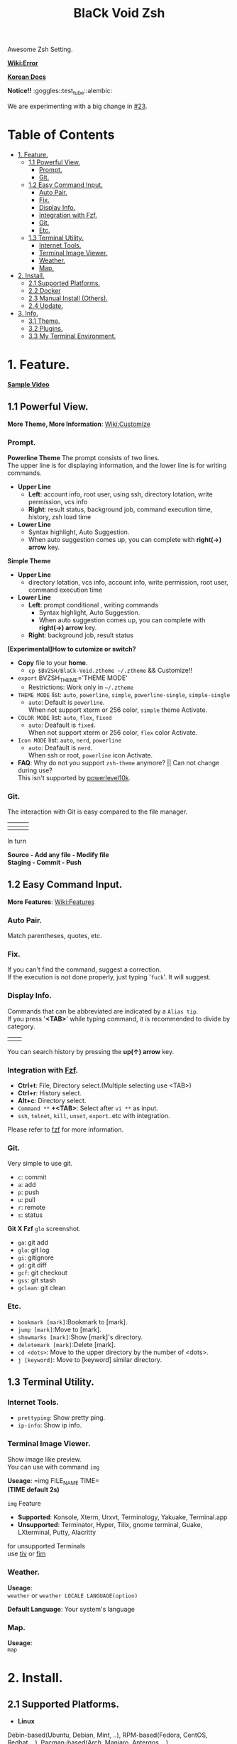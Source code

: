 
#+TITLE:BlaCk Void Zsh

Awesome Zsh Setting.

[[https://i.imgur.com/043POEf.png]]

*[[https://github.com/black7375/BlaCk-Void-Zsh/wiki/Error][Wiki:Error]]*

*[[https://black7375.tistory.com/59][Korean Docs]]*


*Notice!!* :goggles::test_tube::alembic:

We are experimenting with a big change in [[https://github.com/black7375/BlaCk-Void-Zsh/issues/23][#23]].

* Table of Contents
:PROPERTIES:
:TOC:      :include all :depth 3 :ignore (this)
:END:

:CONTENTS:
- [[#1-feature][1. Feature.]]
  - [[#11-powerful-view][1.1 Powerful View.]]
    - [[#prompt][Prompt.]]
    - [[#git][Git.]]
  - [[#12-easy-command-input][1.2 Easy Command Input.]]
    - [[#auto-pair][Auto Pair.]]
    - [[#fix][Fix.]]
    - [[#display-info][Display Info.]]
    - [[#integration-with-fzf][Integration with Fzf.]]
    - [[#git][Git.]]
    - [[#etc][Etc.]]
  - [[#13-terminal-utility][1.3 Terminal Utility.]]
    - [[#internet-tools][Internet Tools.]]
    - [[#terminal-image-viewer][Terminal Image Viewer.]]
    - [[#weather][Weather.]]
    - [[#map][Map.]]
- [[#2-install][2. Install.]]
  - [[#21-supported-platforms][2.1 Supported Platforms.]]
  - [[#22-docker][2.2 Docker]]
  - [[#23-manual-install-others][2.3 Manual Install (Others).]]
  - [[#24-update][2.4 Update.]]
- [[#3-info][3. Info.]]
  - [[#31-theme][3.1 Theme.]]
  - [[#32-plugins][3.2 Plugins.]]
  - [[#33-my-terminal-environment][3.3 My Terminal Environment.]]
:END:


* 1. Feature.
*[[https://black7375.tumblr.com/post/188158544989][Sample Video]]*

[[https://black7375.tumblr.com/post/188158544989][https://user-images.githubusercontent.com/25581533/66270473-11e99980-e88f-11e9-83ac-3838bc0d6a56.png]]

** 1.1 Powerful View.
*More Theme, More Information*: [[https://github.com/black7375/BlaCk-Void-Zsh/wiki/Customize][Wiki:Customize]]
*** Prompt.
*Powerline Theme*
[[https://user-images.githubusercontent.com/25581533/53680999-40fec200-3d26-11e9-8ca5-5c3723e6acdf.png]]
The prompt consists of two lines.\\
The upper line is for displaying information, and the lower line is for writing commands.

- *Upper Line*
  + *Left*: account info, root user, using ssh, directory lotation, write permission, vcs info
  + *Right*: result status, background job, command execution time, history, zsh load time

- *Lower Line*
  + Syntax highlight, Auto Suggestion.
  + When auto suggestion comes up, you can complete with *right(→) arrow* key.

*Simple Theme*
[[https://user-images.githubusercontent.com/25581533/55165124-306c2b00-51b0-11e9-9871-9ee998ed5bbd.png]]

- *Upper Line*
  + directory lotation, vcs info, account info, write permission, root user, command execution time

- *Lower Line*
  + *Left*: prompt conditional , writing commands
    + Syntax highlight, Auto Suggestion.
    + When auto suggestion comes up, you can complete with *right(→) arrow* key.
  + *Right*: background job, result status

*[Experimental]How to cutomize or switch?*
- *Copy* file to your *home*.
  + =cp $BVZSH/BlaCk-Void.ztheme ~/.ztheme= && Customize!!
- =export= BVZSH_THEME='THEME MODE'
  + Restrictions: Work only in =~/.ztheme=
- =THEME MODE= list: =auto=, =powerline=, =simple=, =powerline-single=, =simple-single=
  + =auto=: Default is =powerline=. \\
    When not support xterm or 256 color, =simple= theme Activate.
- =COLOR MODE= list: =auto=, =flex=, =fixed=
  + =auto=: Deafault is =fixed=. \\
    When not support xterm or 256 color, =flex= color Activate.
- =Icon MODE= list: =auto=, =nerd=, =powerline=
  + =auto=: Deafault is =nerd=. \\
    When ssh or root, =powerline= icon Activate.
- *FAQ*: Why do not you support =zsh-theme= anymore? || Can not change during use? \\
  This isn't supported by [[https://github.com/romkatv/powerlevel10k#i-am-getting-an-error-zsh-bad-math-expression-operand-expected-at-end-of-string][powerlevel10k]].

*** Git.
The interaction with Git is easy compared to the file manager.

| [[https://user-images.githubusercontent.com/25581533/53680863-67236280-3d24-11e9-826b-ae88fc345177.png]] | [[https://user-images.githubusercontent.com/25581533/53680866-6ab6e980-3d24-11e9-8ad1-3cd6b087ee36.png]] | [[https://user-images.githubusercontent.com/25581533/53680870-6c80ad00-3d24-11e9-8a1e-0171231299d9.png]] |
|------------------------------------------------------------------------------------------------------+------------------------------------------------------------------------------------------------------+------------------------------------------------------------------------------------------------------|
| [[https://user-images.githubusercontent.com/25581533/53680872-6ee30700-3d24-11e9-9e77-36707397151a.png]] | [[https://user-images.githubusercontent.com/25581533/53680874-74d8e800-3d24-11e9-804d-9f2eb16c370f.png]] | [[https://user-images.githubusercontent.com/25581533/53680876-76a2ab80-3d24-11e9-8d72-56c85a3e8bf2.png]] |

In turn

*Source - Add any file - Modify file* \\
*Staging - Commit - Push*

** 1.2 Easy Command Input.
*More Features*: [[https://github.com/black7375/BlaCk-Void-Zsh/wiki/Features][Wiki:Features]]
*** Auto Pair.
[[https://user-images.githubusercontent.com/25581533/53681046-f29df300-3d26-11e9-8299-cdf4d189fa1d.png]]
Match parentheses, quotes, etc.

*** Fix.
[[https://user-images.githubusercontent.com/25581533/53681092-96879e80-3d27-11e9-80ca-73bc56150ec9.png]]
If you can't find the command, suggest a correction.\\
If the execution is not done properly, just typing '=fuck='. It will suggest.

*** Display Info.
[[https://user-images.githubusercontent.com/25581533/53681099-b4ed9a00-3d27-11e9-9388-cde276b64686.png]]
Commands that can be abbreviated are indicated by a =Alias tip=.\\
If you press '*<TAB>*' while typing command, it is recommended to divide by category.

|[[https://user-images.githubusercontent.com/25581533/53681069-3db80600-3d27-11e9-8e6c-89f8cb71bd96.png]]|[[https://user-images.githubusercontent.com/25581533/53681119-0564f780-3d28-11e9-9afd-35c7e0e03044.png]]|
You can search history by pressing the *up(↑) arrow* key.

*** Integration with [[https://github.com/junegunn/fzf][Fzf]].
[[https://user-images.githubusercontent.com/25581533/53681129-334a3c00-3d28-11e9-97b1-b0cd56aac3af.png]]
- *Ctrl+t*: File, Directory select.(Multiple selecting use <TAB>)
- *Ctrl+r*: History select.
- *Alt+c*: Directory select.
- =Command **= *+<TAB>*: Select after =vi **= as input.
- =ssh=, =telnet=, =kill=, =unset=, =export=..etc with integration.

Please refer to [[https://github.com/junegunn/fzf#key-bindings-for-command-line][fzf]] for more information.

*** Git.
Very simple to use git.
- =c=: commit
- =a=: add
- =p=: push
- =u=: pull
- =r=: remote
- =s=: status

*Git X Fzf*
[[https://user-images.githubusercontent.com/25581533/57051067-a0436900-6cba-11e9-93bb-df84b795d0b2.png]]
=glo= screenshot.
- =ga=: git add
- =glo=: git log
- =gi=: gitignore
- =gd=: git diff
- =gcf=: git checkout
- =gss=: git stash
- =gclean=: git clean

*** Etc.
[[https://user-images.githubusercontent.com/25581533/53681139-4ceb8380-3d28-11e9-8e92-9549302afdc0.png]]
- =bookmark [mark]=:Bookmark to [mark].
- =jump [mark]=:Move to [mark].
- =showmarks [mark]=:Show [mark]'s directory.
- =deletemark [mark]=:Delete [mark].
- =cd <dots>=: Move to the upper directory by the number of <dots>.
- =j [keyword]=: Move to [keyword] similar directory.

** 1.3 Terminal Utility.
*** Internet Tools.
[[https://user-images.githubusercontent.com/25581533/53681148-6ee50600-3d28-11e9-909c-674b0b359ebb.png]]
- =prettyping=: Show pretty ping.
- =ip-info=: Show ip info.

*** Terminal Image Viewer.
[[https://user-images.githubusercontent.com/25581533/53681154-80c6a900-3d28-11e9-8510-385e49f173f2.png]]
Show image like preview.\\
You can use with command =img=

*Useage*:  
=img FILE_NAME TIME=\\
*(TIME default 2s)*

=img= Feature
- *Supported*: Konsole, Xterm, Urxvt, Terminology, Yakuake, Terminal.app
- *Unsupported*: Terminator, Hyper, Tilix, gnome terminal, Guake, LXterminal, Putty, Alacritty  

for unsupported Terminals\\
use [[https://github.com/radare/tiv][tiv]] or [[https://www.nongnu.org/fbi-improved/][fim]]

*** Weather.
[[https://user-images.githubusercontent.com/25581533/53681166-a6ec4900-3d28-11e9-80d3-a010cba7fa83.png]]
*Useage*:\\
=weather= or =weather LOCALE LANGUAGE(option)=

*Default Language*: Your system's language

*** Map.
[[https://user-images.githubusercontent.com/25581533/53681169-abb0fd00-3d28-11e9-9cf1-85bf29227ab2.png]]
*Useage*:\\
=map=

* 2. Install.
** 2.1 Supported Platforms.
- *Linux*
Debin-based(Ubuntu, Debian, Mint, ..), RPM-based(Fedora, CentOS, Redhat, ..), Pacman-based(Arch, Manjaro, Antergos, ..)

- *Others*
Mac, FreeBSD-based

- *Requirements*
  + bash

- *Install*
#+BEGIN_SRC shell
git clone https://github.com/black7375/BlaCk-Void-Zsh.git ~/.zsh
bash ~/.zsh/BlaCk-Void-Zsh.sh
#+END_SRC
Then, *terminal font* set to one of *[[https://github.com/ryanoasis/nerd-fonts][Nerd Fonts]]* (font install's =1= option is =hack nerd font=) && restart.

When you want to use with awesome tmux, Check [[https://github.com/black7375/BlaCk-Void-Tmux/][BlaCk-Void-Tmux]]

- *Beta Version*
#+BEGIN_SRC shell
git clone -b powertools https://github.com/black7375/BlaCk-Void-Zsh.git ~/.zsh
bash ~/.zsh/BlaCk-Void-Zsh.sh
#+END_SRC

** 2.2 Docker
Pull or Build docker

#+BEGIN_SRC shell
docker pull alstjr7375/bvzsh:latest
# or
git clone https://github.com/black7375/BlaCk-Void-Zsh.git && cd BlaCk-Void-Zsh/Docker
docker build --tag=alstjr7375/bvzsh:lastest .
#+END_SRC

Run!!
#+BEGIN_SRC shell
docker run --rm -it alstjr7375/bvzsh
#+END_SRC


** 2.3 Manual Install (Others).
- *Requirements*
  + [[https://www.zsh.org/][zsh]]
  + [[https://github.com/powerline/powerline][powerline]]
  + [[https://github.com/ryanoasis/nerd-fonts][powerline support font]](will explain it in the paragraph below.)
  + [[http://w3m.sourceforge.net][w3m-img]](option for Terminal Image View)
  + [[https://github.com/wting/autojump][Autojump]](option for =j=)
  + [[https://beyondgrep.com/][ack]](option for [[https://github.com/paoloantinori/hhighlighter][h]]) | TODO: ack code port to ripgrep.
  + [[https://github.com/jordansissel/xdotool][xdotool]], [[https://sites.google.com/site/tstyblo/wmctrl][wmctrl]] (option for [[https://github.com/marzocchi/zsh-notify][Notification]])

- *Install*
  + Git Clone\\
    =git clone https://github.com/black7375/BlaCk-Void-Zsh.git ~/.zsh && cd ~/.zsh=

  + zinit(replace antigen, old name: zplugin)
    #+BEGIN_SRC shell
    mkdir ~/.zplugin
    git clone https://github.com/zdharma-continuum/zinit.git ~/.zplugin/bin
    #+END_SRC

  + nerdfont(powerline support font)  
    #+BEGIN_SRC shell
    git clone https://github.com/ryanoasis/nerd-fonts.git
    cd nerd-fonts && ./install.sh
    cd ..
    #+END_SRC
    or\\
    Install font from [[https://github.com/ryanoasis/nerd-fonts][Nerd Fonts]].

  + Add to .zshrc
    
    Source File[Recommend]\\
    =echo "source BlaCk-Void.zshrc" >> ~/.zshrc=

    or Link\\
    =ln -svf BlaCk-Void.zshrc ~/.zshrc=

    or Copy(Can't =zsh-update=)\\
    =cp -v BlaCk-Void.zshrc  ~/.zshrc=

  + Zsh Shell Set\\
    =sudo chsh -s /usr/bin/zsh=

    or\\
    =sudo chsh -s $(which zsh)=

  + Terminal set\\
  *Terminal font* set to one of *[[https://github.com/ryanoasis/nerd-fonts][Nerd Fonts]]* && restart.

** 2.4 Update.
=zsh-update=: BVZSH, plugin manger, plugins update.\\
=font-update=: Nerdfont Update

* 3. Info.
** 3.1 Theme.
- [[https://github.com/romkatv/powerlevel10k][Powerlevel10k]](powerline theme, Really Fast and 100% replaceable [[https://github.com/bhilburn/powerlevel9k][Powerlevel9k]])
  + Simple theme based on [[https://github.com/robbyrussell/oh-my-zshom/romkatv/dotfiles-public/blob/master/.purepower][Purepower]], inspired by [[https://github.com/sindresorhus/pure][Pure]]

** 3.2 Plugins.
*Plugin Manager*
- [[https://github.com/zdharma-continuum/zinit][Zinit]](Old Name: Zplugin)

*Default Repo ([[https://github.com/robbyrussell/oh-my-zsh][robbyrussell's oh-my-zsh]]).*

*Lib*
- [[https://github.ce/master/lib/compfix.zsh][Compfix]]:
  Handle completions insecurities.
- [[https://github.com/robbyrussell/oh-my-zsh/tre/tree/master/lib/directories.zsh][Directories]]:
  Changing/making/removing directory.
- [[https://github.com/robbyrussell/oh-my-zsh/tree/master/lib/functions.zsh][Functions]]:
  OMZ Functions.
- [[https://github.com/robbyrussell/oh-my-zsh/tree/master/lib/git.zsh][Git]]:
  Git fuctions.
- [[https://github.com/robbyrussell/oh-my-zsh/tree/master/lib/termsupport][Termsupport]]:
  Set terminal window and tab/icon titles.
*Plugin*
- [[https://github.com/robbyrussell/oh-my-zsh/tree/master/plugins/autojumpp][Autojump]]:
  Enables [[https://github.com/wting/autojump][Autojump]] if installed with homebrew, macports or debian/ubuntu package.
- [[https://github.com/robbyrussell/oh-my-zsh/tree/master/plugins/command-not-found][Command Not Found]]:
  This plugin uses the command-not-found package for zsh to provide suggested packages to be installed if a command cannot be found.
- [[https://github.com/robbyrussell/oh-my-zsh/tree/master/plugins/fzf][FZF]]:
  This plugin enables junegunn's fzf fuzzy auto-completion and key bindings.
- [[https://github.com/robbyrussell/oh-my-zsh/tree/master/plugins/git][Git]]:
  Adds a lot of git aliases and functions for pulling for dealing with the current branch.
- [[https://github.com/robbyrussell/oh-my-zsh/tree/master/plugins/gitfast][Gitfast]]:
  This plugin adds completion for Git, using the zsh completion from git.git folks, which is much faster than the official one from zsh.
- [[https://github.com/robbyrussell/oh-my-zsh/tree/master/plugins/pip][Pip]]:
  pip - completion plugin for the pip command.
- [[https://github.com/robbyrussell/oh-my-zsh/tree/master/plugins/sudo][Sudo]]:
  ESC twice: Puts sudo in front of the current command, or the last one if the command line is empty.
- [[https://github.com/robbyrussell/oh-my-zsh/tree/master/plugins/thefuck][Thefuck]]:
  [[https://github.com/nvbn/thefuck][The Fuck]] plugin — magnificent app which corrects your previous console command.
- [[https://github.com/robbyrussell/oh-my-zsh/tree/master/plugins/tmux][Tmux]]
  Provides aliases for [[https://github.com/tmux/tmux][Tmux]].
- [[https://github.com/robbyrussell/oh-my-zsh/tree/master/plugins/tmuxinator][Tmuxinator]]:
  Completions for [[https://github.com/tmuxinator/tmuxinator][tmuxinator]].
- [[https://github.com/robbyrussell/oh-my-zsh/tree/master/plugins/urltools][Urltools]]:
  Provides two aliases to URL-encode(=urlencode=) and URL-decode(=urldecode=) strings.

*Custom Repo*
- [[https://github.com/chrissicool/zsh-256color][Zsh 256 Color]]:
  This ZSH plugin enhances the terminal environment with 256 colors.
- [[https://github.com/djui/alias-tips][Alias Tips]]:
  Help remembering those shell aliases and Git aliases you once defined.
- [[https://github.com/mafredri/zsh-async][Zsh Async]]:
  Because your terminal should be able to perform tasks asynchronously without external tools!
- [[https://github.com/zsh-users/zsh-autosuggestions][Zsh Autosuggestions]]:
  [[https://fishshell.com/][Fish]]-like fast/unobtrusive autosuggestions for zsh.
- [[https://github.com/hlissner/zsh-autopair][Zsh Autopair]]:
  A simple plugin that auto-closes, deletes and skips over matching delimiters in zsh intelligently
- [[https://github.com/zsh-users/zsh-completions][Zsh Completions]]:
  Additional completion definitions for Zsh.
- [[https://github.com/b4b4r07/enhancd][Enhancd]]:
  A next-generation cd command with an interactive filter.
- [[https://github.com/zdharma-continuum/fast-syntax-highlighting][Fast Syntax Highlighting]]:
  Feature rich syntax highlighting for Zsh.
- [[https://github.com/wfxr/forgit][Forgit]]:
  Forgit is a utility tool for git taking advantage of fuzzy finder fzf.
- [[https://github.com/ytet5uy4/fzf-widgets][Fzf Widgets]]:
  ZLE widgets of fzf.
- [[https://github.com/seletskiy/zsh-git-smart-commands][Zsh Git Smart Commands]]:
  Wrappers for common git commands so they can be used in aliases very efficiently.
- [[https://github.com/paoloantinori/hhighlighter][h]]:
  A command line tool to highlight terms
- [[https://github.com/zsh-users/zsh-history-substring-search][Zsh History Substring Search]]:
  [[https://fishshell.com/][Fish]]-like history search feature.
- [[https://github.com/changyuheng/zsh-interactive-cd][Zsh Interactive Cd]]:
  Press tab for completion as usual with fzf.
- [[https://github.com/black7375/zsh-lazyenv][Zsh Lazyenv]]:
  Environments for lazy load commands and speed up start up time of zsh.
- [[https://github.com/jocelynmallon/zshmarks][Zsh Marks]]:
  A port of Bashmarks (simple bookmarking plugin by Todd Werth) for oh-my-zsh 
- [[https://github.com/marzocchi/zsh-notify][Zsh Notify]]:
  Desktop notifications for long-running commands in zsh. 
- [[https://github.com/raylee/tldr][TLDR]]:
  Simplified and community-driven man pages http://tldr-pages.github.io/
- [[https://github.com/peterhurford/up.zsh][up]]:
  Move to the upper directory by the number of <dots>.

** 3.3 My Terminal Environment.
- *OS*: Kubuntu 18.10
- *Terminal*: Konsole
- *Font*: Hack Nerd Font
- *Color Scheme*: Breeze
